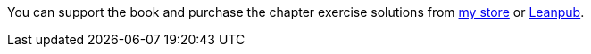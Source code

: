 
You can support the book and purchase the chapter exercise solutions
from https://store.robertwinkler.com/[my store] or
https://leanpub.com/mipsassemblyprogrammming[Leanpub].
